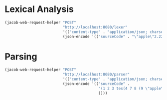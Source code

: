 * Lexical Analysis

#+begin_src emacs-lisp
  (jacob-web-request-helper "POST"
                            "http://localhost:8080/lexer"
                            '(("content-type" . "application/json; charset=utf-8"))
                            (json-encode '(("sourceCode" . "\"apple\"2.222"))))
#+end_src

#+RESULTS:
#+begin_example
HTTP/1.1 200 
Content-Type: application/json
Transfer-Encoding: chunked
Date: Wed, 01 Jun 2022 12:37:34 GMT
Keep-Alive: timeout=60
Connection: keep-alive

[
    {
        "endIndex": {
            "column": 7,
            "row": 1
        },
        "startIndex": {
            "column": 0,
            "row": 1
        },
        "value": "\"apple\"",
        "type": "STRING"
    },
    {
        "endIndex": {
            "column": 12,
            "row": 1
        },
        "startIndex": {
            "column": 7,
            "row": 1
        },
        "value": "2.222",
        "type": "NUMBER"
    }
]
#+end_example

* Parsing

#+begin_src emacs-lisp
  (jacob-web-request-helper "POST"
                            "http://localhost:8080/parser"
                            '(("content-type" . "application/json; charset=utf-8"))
                            (json-encode '(("sourceCode" .
                                            "(1 2 3 tes(4 7 8 (9 \"apple\" 0))) 5 6 "
                                            ))))
#+end_src

#+RESULTS:
#+begin_example
HTTP/1.1 200 
Content-Type: application/json
Transfer-Encoding: chunked
Date: Thu, 02 Jun 2022 07:09:03 GMT
Keep-Alive: timeout=60
Connection: keep-alive

[
    {
        "expressions": [
            {
                "value": 1.0
            },
            {
                "value": 2.0
            },
            {
                "value": 3.0
            },
            {
                "identifier": "tes"
            },
            {
                "expressions": [
                    {
                        "value": 4.0
                    },
                    {
                        "value": 7.0
                    },
                    {
                        "value": 8.0
                    },
                    {
                        "expressions": [
                            {
                                "value": 9.0
                            },
                            {
                                "value": "apple"
                            },
                            {
                                "value": 0.0
                            }
                        ]
                    }
                ]
            }
        ]
    },
    {
        "value": 5.0
    },
    {
        "value": 6.0
    }
]
#+end_example

